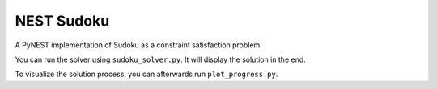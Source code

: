 NEST Sudoku
===========

A PyNEST implementation of Sudoku as a constraint satisfaction
problem.

You can run the solver using ``sudoku_solver.py``. It will display the
solution in the end.

To visualize the solution process, you can afterwards run ``plot_progress.py``.
